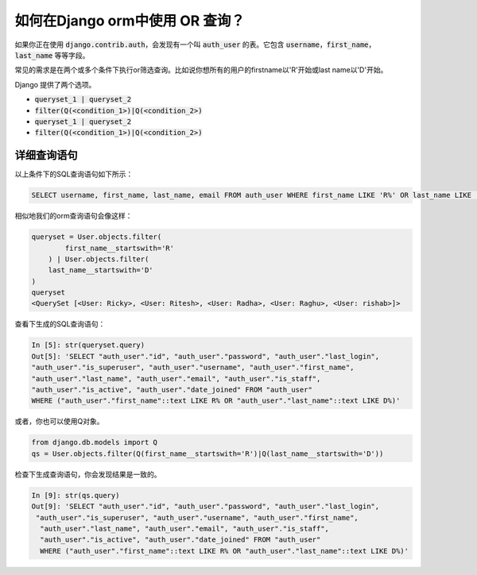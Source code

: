 如何在Django orm中使用 OR 查询？
++++++++++++++++++++++++++++++++++++++++++++++++++

.. image:: usertable.png


如果你正在使用 :code:`django.contrib.auth`，会发现有一个叫 :code:`auth_user` 的表。它包含 :code:`username`，:code:`first_name`， :code:`last_name` 等等字段。

常见的需求是在两个或多个条件下执行or筛选查询。比如说你想所有的用户的firstname以'R'开始或last name以'D'开始。 

Django 提供了两个选项。

- :code:`queryset_1 | queryset_2`
- :code:`filter(Q(<condition_1>)|Q(<condition_2>)`

- :code:`queryset_1 | queryset_2`
- :code:`filter(Q(<condition_1>)|Q(<condition_2>)`

详细查询语句
-----------------------

以上条件下的SQL查询语句如下所示：

.. code-block:: sql

    SELECT username, first_name, last_name, email FROM auth_user WHERE first_name LIKE 'R%' OR last_name LIKE 'D%';

.. image:: sqluser_result1.png


相似地我们的orm查询语句会像这样：

.. code-block:: python

    queryset = User.objects.filter(
            first_name__startswith='R'
        ) | User.objects.filter(
        last_name__startswith='D'
    )
    queryset
    <QuerySet [<User: Ricky>, <User: Ritesh>, <User: Radha>, <User: Raghu>, <User: rishab>]>

查看下生成的SQL查询语句：

.. code-block:: python

    In [5]: str(queryset.query)
    Out[5]: 'SELECT "auth_user"."id", "auth_user"."password", "auth_user"."last_login",
    "auth_user"."is_superuser", "auth_user"."username", "auth_user"."first_name",
    "auth_user"."last_name", "auth_user"."email", "auth_user"."is_staff",
    "auth_user"."is_active", "auth_user"."date_joined" FROM "auth_user"
    WHERE ("auth_user"."first_name"::text LIKE R% OR "auth_user"."last_name"::text LIKE D%)'

或者，你也可以使用Q对象。

.. code-block:: python

    from django.db.models import Q
    qs = User.objects.filter(Q(first_name__startswith='R')|Q(last_name__startswith='D'))

检查下生成查询语句，你会发现结果是一致的。

.. code-block:: ipython

    In [9]: str(qs.query)
    Out[9]: 'SELECT "auth_user"."id", "auth_user"."password", "auth_user"."last_login",
     "auth_user"."is_superuser", "auth_user"."username", "auth_user"."first_name",
      "auth_user"."last_name", "auth_user"."email", "auth_user"."is_staff",
      "auth_user"."is_active", "auth_user"."date_joined" FROM "auth_user"
      WHERE ("auth_user"."first_name"::text LIKE R% OR "auth_user"."last_name"::text LIKE D%)'


